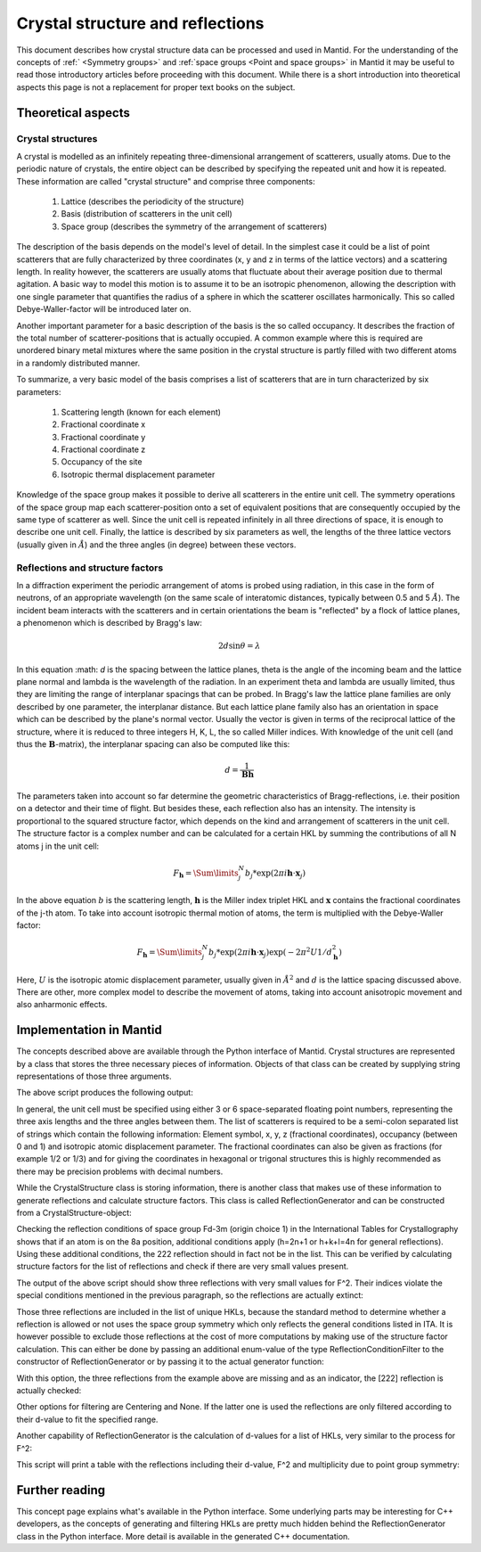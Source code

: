 .. _Crystal structure and reflections:

Crystal structure and reflections
=================================

This document describes how crystal structure data can be processed and used in Mantid. For the understanding of the
concepts of :ref:` <Symmetry groups>` and :ref:`space groups <Point and space groups>` in Mantid it may be useful to
read those introductory articles before proceeding with this document. While there is a short introduction into
theoretical aspects this page is not a replacement for proper text books on the subject.

Theoretical aspects
~~~~~~~~~~~~~~~~~~~

Crystal structures
------------------

A crystal is modelled as an infinitely repeating three-dimensional arrangement of scatterers, usually atoms. Due to
the periodic nature of crystals, the entire object can be described by specifying the repeated unit and how
it is repeated. These information are called "crystal structure" and comprise three components:

    1. Lattice (describes the periodicity of the structure)
    2. Basis (distribution of scatterers in the unit cell)
    3. Space group (describes the symmetry of the arrangement of scatterers)
  
The description of the basis depends on the model's level of detail. In the simplest case it could be a list of
point scatterers that are fully characterized by three coordinates (x, y and z in terms of the lattice vectors) and
a scattering length. In reality however, the scatterers are usually atoms that fluctuate about their average position
due to thermal agitation. A basic way to model this motion is to assume it to be an isotropic phenomenon, allowing the
description with one single parameter that quantifies the radius of a sphere in which the scatterer oscillates
harmonically. This so called Debye-Waller-factor will be introduced later on.

Another important parameter for a basic description of the basis is the so called occupancy. It describes the fraction
of the total number of scatterer-positions that is actually occupied. A common example where this is required are
unordered binary metal mixtures where the same position in the crystal structure is partly filled with two different
atoms in a randomly distributed manner.

To summarize, a very basic model of the basis comprises a list of scatterers that are in turn characterized by
six parameters:

    1. Scattering length (known for each element)
    2. Fractional coordinate x
    3. Fractional coordinate y
    4. Fractional coordinate z
    5. Occupancy of the site
    6. Isotropic thermal displacement parameter
  
Knowledge of the space group makes it possible to derive all scatterers in the entire unit cell. The symmetry operations
of the space group map each scatterer-position onto a set of equivalent positions that are consequently occupied by the
same type of scatterer as well. Since the unit cell is repeated infinitely in all three directions of space, it is
enough to describe one unit cell. Finally, the lattice is described by six parameters as well, the lengths of the three
lattice vectors (usually given in :math:`\AA{}`) and the three angles (in degree) between these vectors.

Reflections and structure factors
---------------------------------

In a diffraction experiment the periodic arrangement of atoms is probed using radiation, in this case in the form of
neutrons, of an appropriate wavelength (on the same scale of interatomic distances, typically between 0.5 and
5 :math:`\AA{}`). The incident beam interacts with the scatterers and in certain orientations the beam is "reflected"
by a flock of lattice planes, a phenomenon which is described by Bragg's law:

.. math::
    2d\sin\theta = \lambda
  
In this equation :math: `d` is the spacing between the lattice planes, theta is the angle of the incoming beam and the
lattice plane normal and lambda is the wavelength of the radiation. In an experiment theta and lambda are usually
limited, thus they are limiting the range of interplanar spacings that can be probed. In Bragg's law the lattice plane
families are only described by one parameter, the interplanar distance. But each lattice plane family also has an
orientation in space which can be described by the plane's normal vector. Usually the vector is given in terms of the
reciprocal lattice of the structure, where it is reduced to three integers H, K, L, the so called Miller indices. With
knowledge of the unit cell (and thus the :math:`\mathbf{B}`-matrix), the interplanar spacing can also be
computed like this:

.. math::
    d = \frac{1}{\mathbf{B}\mathbf{h}}
  
The parameters taken into account so far determine the geometric characteristics of Bragg-reflections, i.e. their
position on a detector and their time of flight. But besides these, each reflection also has an intensity. The
intensity is proportional to the squared structure factor, which depends on the kind and arrangement of scatterers in
the unit cell. The structure factor is a complex number and can be calculated for a certain HKL by summing the
contributions of all N atoms j in the unit cell:

.. math::
    F_{\mathbf{h}} = \Sum\limits_{j}^{N}b_j * \exp\left(2\pi i \mathbf{h} \cdot \mathbf{x}_j\right)

In the above equation :math:`b` is the scattering length, :math:`\mathbf{h}` is the Miller index triplet HKL and
:math:`\mathbf{x}` contains the fractional coordinates of the j-th atom. To take into account isotropic thermal
motion of atoms, the term is multiplied with the Debye-Waller factor:

.. math::
    F_{\mathbf{h}} = \Sum\limits_{j}^{N}b_j * \exp\left(2\pi i \mathbf{h} \cdot \mathbf{x}_j\right)
                    \exp\left(-2\pi^2 U 1/d_{\mathbf{h}}^2\right)

Here, :math:`U` is the isotropic atomic displacement parameter, usually given in :math:`\AA{}^2` and :math:`d` is the
lattice spacing discussed above. There are other, more complex model to describe the movement of atoms, taking into
account anisotropic movement and also anharmonic effects.

Implementation in Mantid
~~~~~~~~~~~~~~~~~~~~~~~~

The concepts described above are available through the Python interface of Mantid. Crystal structures are represented
by a class that stores the three necessary pieces of information. Objects of that class can be created by supplying
string representations of those three arguments.

.. testcode:: ExCrystalStructureConstruction

    from mantid.geometry import CrystalStructure

    silicon = CrystalStructure("5.431 5.431 5.431", "F d -3 m", "Si 0 0 0 1.0 0.05")

    unitCell = silicon.getUnitCell()
    print 'Crystal structure of silicon:'
    print '  Unit cell:', unitCell.a(), unitCell.b(), unitCell.c(), unitCell.alpha(), unitCell.beta(), unitCell.gamma()

    spaceGroup = silicon.getSpaceGroup()
    print '  Space group:', spaceGroup.getHMSymbol()
    print '  Point group:', spaceGroup.getPointGroup().getHMSymbol()

    scatterers = silicon.getScatterers()
    print '  Total number of scatterers:', len(scatterers)

    for i, scatterer in enumerate(scatterers):
        print '    ' + str(i) + ':', scatterer

The above script produces the following output:

.. testoutput:: ExCrystalStructureConstruction

    Crystal structure of silicon:
      Unit cell: 5.431 5.431 5.431 90.0 90.0 90.0
      Space group: F d -3 m
      Point group: m-3m
      Total number of scatterers: 1
        0: Si 0 0 0 1 0.05

In general, the unit cell must be specified using either 3 or 6 space-separated floating point numbers, representing
the three axis lengths and the three angles between them. The list of scatterers is required to be a semi-colon
separated list of strings which contain the following information: Element symbol, x, y, z (fractional coordinates),
occupancy (between 0 and 1) and isotropic atomic displacement parameter. The fractional coordinates can also be given
as fractions (for example 1/2 or 1/3) and for giving the coordinates in hexagonal or trigonal structures this is highly
recommended as there may be precision problems with decimal numbers.

While the CrystalStructure class is storing information, there is another class that makes use of these information to
generate reflections and calculate structure factors. This class is called ReflectionGenerator and can be constructed
from a CrystalStructure-object:

.. testcode:: ExReflectionGeneratorConstruction

    from mantid.geometry import CrystalStructure, ReflectionGenerator
    from mantid.kernel import V3D

    silicon = CrystalStructure("5.431 5.431 5.431", "F d -3 m", "Si 0 0 0 1.0 0.05")
    generator = ReflectionGenerator(silicon)

    # Create list of unique reflections between 0.7 and 3.0 Angstrom
    hkls = generator.getUniqueHKLs(0.7, 3.0)

    print 'There are', len(hkls), 'unique reflections for Si in the specified resolution range.'
    print 'The reflection [222] is' + (' not' if not V3D(2, 2, 2) in hkls else '') + ' contained in the list.'

.. testoutput:: ExReflectionGeneratorConstruction

    There are 20 unique reflections for Si in the specified resolution range.
    The reflection [222] is contained in the list.

Checking the reflection conditions of space group Fd-3m (origin choice 1) in the International Tables for
Crystallography shows that if an atom is on the 8a position, additional conditions apply (h=2n+1 or h+k+l=4n for
general reflections). Using these additional conditions, the 222 reflection should in fact not be in the list. This can
be verified by calculating structure factors for the list of reflections and check if there are very small values
present.

.. testcode:: ExReflectionGeneratorViolations

    from mantid.geometry import CrystalStructure, ReflectionGenerator
    import numpy as np

    silicon = CrystalStructure("5.431 5.431 5.431", "F d -3 m", "Si 0 0 0 1.0 0.05")
    generator = ReflectionGenerator(silicon)

    # Create list of unique reflections between 0.7 and 3.0 Angstrom
    hkls = generator.getUniqueHKLs(0.7, 3.0)

    # Calculate structure factors for those HKLs
    fSquared = generator.getFsSquared(hkls)

    # Find HKLs with very small structure factors:
    zeroFSquared = [(hkl, sf) for hkl, sf in zip(hkls, fSquared) if sf < 1e-9]

    print 'HKL\tF^2'
    for hkl, sf in zeroFSquared:
        print hkl, '\t', np.round(sf, 2)

The output of the above script should show three reflections with very small values for F^2. Their indices violate the
special conditions mentioned in the previous paragraph, so the reflections are actually extinct:

.. testoutput:: ExReflectionGeneratorViolations

    HKL	F^2
    [2,2,2] 	0.0
    [4,4,2] 	0.0
    [6,2,2] 	0.0

Those three reflections are included in the list of unique HKLs, because the standard method to determine whether a
reflection is allowed or not uses the space group symmetry which only reflects the general conditions listed in ITA.
It is however possible to exclude those reflections at the cost of more computations by making use of the structure
factor calculation. This can either be done by passing an additional enum-value of the type ReflectionConditionFilter
to the constructor of ReflectionGenerator or by passing it to the actual generator function:

.. testcode:: ExReflectionGeneratorSF

    from mantid.geometry import CrystalStructure, ReflectionGenerator, ReflectionConditionFilter
    from mantid.kernel import V3D

    silicon = CrystalStructure("5.431 5.431 5.431", "F d -3 m", "Si 0 0 0 1.0 0.05")
    generator = ReflectionGenerator(silicon)

    # Create list of unique reflections between 0.7 and 3.0 Angstrom, use structure factors for filtering
    hkls = generator.getUniqueHKLsUsingFilter(0.7, 3.0, ReflectionConditionFilter.StructureFactor)

    print 'There are', len(hkls), 'unique reflections for Si in the specified resolution range.'
    print 'The reflection [222] is' + (' not' if not V3D(2, 2, 2) in hkls else '') + ' contained in the list.'

With this option, the three reflections from the example above are missing and as an indicator, the [222] reflection
is actually checked:

.. testoutput:: ExReflectionGeneratorSF

    There are 17 unique reflections for Si in the specified resolution range.
    The reflection [222] is not contained in the list.

Other options for filtering are Centering and None. If the latter one is used the reflections are only filtered
according to their d-value to fit the specified range.

Another capability of ReflectionGenerator is the calculation of d-values for a list of HKLs, very similar to the process
for F^2:

.. testoutput:: ExReflectionGeneratorCalculateD

    from mantid.geometry import CrystalStructure, ReflectionGenerator, ReflectionConditionFilter
    import numpy as np

    silicon = CrystalStructure("5.431 5.431 5.431", "F d -3 m", "Si 0 0 0 1.0 0.05")
    generator = ReflectionGenerator(silicon)

    # Create list of unique reflections between 0.7 and 3.0 Angstrom
    hkls = generator.getUniqueHKLsUsingFilter(0.7, 3.0, ReflectionConditionFilter.StructureFactor)

    # Calculate d and F^2
    dValues = generator.getDValues(hkls)
    fSquared = generator.getFsSquared(hkls)

    pg = silicon.getSpaceGroup().getPointGroup()

    # Make list of tuples and sort by d-values, descending, include point group for multiplicity.
    reflections = sorted([(hkl, d, fsq, len(pg.getEquivalents(hkl))) for hkl, d, fsq in zip(hkls, dValues, fSquared)],
                                    key=lambda x: x[1], reverse=True)

    print 'HKL\td\tF^2\tMultiplicity'
    for reflection in reflections:
        print '{0!s}\t{1:.5f}\t{2:>6.2f}\t{3}'.format(*reflection)

This script will print a table with the reflections including their d-value, F^2 and multiplicity due to point group
symmetry:

.. testoutput:: ExReflectionGeneratorCalculateD

    HKL	d	F^2	Multiplicity
    [2,2,0]	1.92015	645.02	12
    [3,1,1]	1.63751	263.85	24
    [4,0,0]	1.35775	377.63	6
    [3,3,1]	1.24596	154.47	24
    [4,2,2]	1.10860	221.08	24
    [3,3,3]	1.04520	 90.43	8
    [5,1,1]	1.04520	 90.43	24
    [4,4,0]	0.96007	129.43	12
    [5,3,1]	0.91801	 52.94	48
    [6,2,0]	0.85872	 75.78	24
    [5,3,3]	0.82822	 31.00	24
    [4,4,4]	0.78390	 44.36	8
    [7,1,1]	0.76049	 18.15	24
    [5,5,1]	0.76049	 18.15	24
    [6,4,2]	0.72575	 25.97	48
    [5,5,3]	0.70706	 10.62	24
    [7,3,1]	0.70706	 10.62	48

Further reading
~~~~~~~~~~~~~~~

This concept page explains what's available in the Python interface. Some underlying parts may be interesting for C++
developers, as the concepts of generating and filtering HKLs are pretty much hidden behind the ReflectionGenerator class
in the Python interface. More detail is available in the generated C++ documentation.